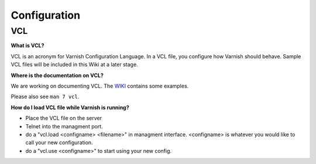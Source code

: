 %%%%%%%%%%%%%%%
Configuration
%%%%%%%%%%%%%%%

VCL
===

**What is VCL?**

VCL is an acronym for Varnish Configuration Language.  In a VCL file, you configure how Varnish should behave.  Sample VCL files will be included in this Wiki at a later stage.

**Where is the documentation on VCL?**

We are working on documenting VCL. The `WIKI <http://varnish-cache.org/wiki/VCLExamples>`_ contains some examples.

Please also see ``man 7 vcl``.


**How do I load VCL file while Varnish is running?**

* Place the VCL file on the server
* Telnet into the managment port.
* do a "vcl.load <configname> <filename>" in managment interface. <configname> is whatever you would like to call your new configuration.
* do a "vcl.use <configname>" to start using your new config.

